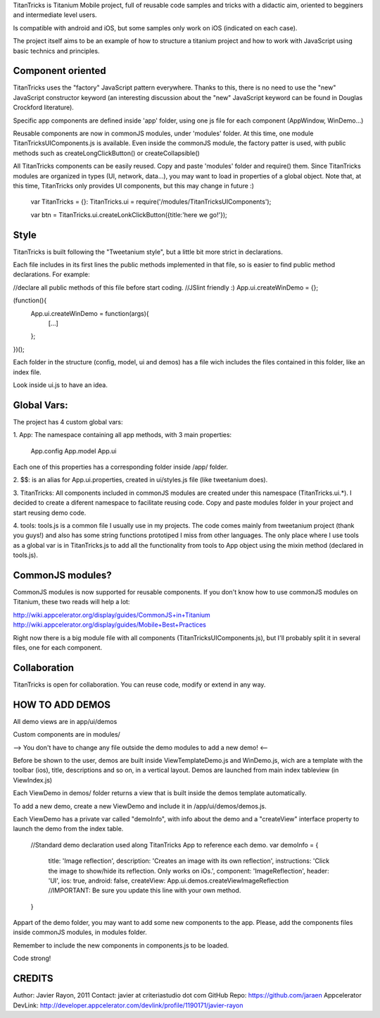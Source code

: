 
TitanTricks is Titanium Mobile project, full of reusable code samples and tricks
with a didactic aim, oriented to begginers and intermediate level users.

Is compatible with android and iOS, but some samples only work on iOS (indicated on each case).

The project itself aims to be an example of how to structure a titanium project and how to work with JavaScript
using basic technics and principles.

Component oriented
==================
TitanTricks uses the "factory" JavaScript pattern everywhere. Thanks to this, there is no need to use the "new"
JavaScript constructor keyword (an interesting discussion about the "new" JavaScript keyword can be found in Douglas 
Crockford literature).

Specific app components are defined inside 'app' folder, using one js file for each component (AppWindow, WinDemo...)

Reusable components are now in commonJS modules, under 'modules' folder. At this time, one module TitanTricksUIComponents.js
is available. Even inside the commonJS module, the factory patter is used, with public methods such as createLongClickButton()
or createCollapsible()

All TitanTricks components can be easily reused. Copy and paste 'modules' folder and require() them. Since TitanTricks modules
are organized in types (UI, network, data...), you may want to load in properties of a global object. Note that, at this time,
TitanTricks only provides UI components, but this may change in future :)
  
  var TitanTricks = {}:
  TitanTricks.ui = require('/modules/TitanTricksUIComponents');
  
  var btn = TitanTricks.ui.createLonkClickButton({title:'here we go!'});



Style
=====
TitanTricks is built following the "Tweetanium style", but a little bit more strict in declarations. 

Each file includes in its first lines the public methods implemented in that file, so is easier to find
public method declarations. For example:

//declare all public methods of this file before start coding.
//JSlint friendly :)
App.ui.createWinDemo = {};

(function(){
	App.ui.createWinDemo = function(args){
		[...]		
	};
})();

Each folder in the structure (config, model, ui and demos) has a file wich includes the files contained in this folder, like an index file.

Look inside ui.js to have an idea.


Global Vars:
============

The project has 4 custom global vars:

1. App:
The namespace containing all app methods, with 3 main properties:
 App.config
 App.model
 App.ui

Each one of this properties has a corresponding folder inside /app/ folder.

2. $$:
is an alias for App.ui.properties, created in ui/styles.js file (like tweetanium does). 

3. TitanTricks:
All components included in commonJS modules are created under this namespace (TitanTricks.ui.*). 
I decided to create a diferent namespace to facilitate reusing code. Copy and paste modules folder
in your project and start reusing demo code.

4. tools:
tools.js is a common file I usually use in my projects. The code comes mainly from tweetanium project (thank you guys!)
and also has some string functions prototiped I miss from other languages.
The only place where I use tools as a global var is in TitanTricks.js to add all the functionality from tools to App object
using the mixin method (declared in tools.js).

CommonJS modules?
================
CommonJS modules is now supported for reusable components. If you don't know how to use commonJS modules on Titanium, these two
reads will help a lot:

http://wiki.appcelerator.org/display/guides/CommonJS+in+Titanium
http://wiki.appcelerator.org/display/guides/Mobile+Best+Practices

Right now there is a big module file with all components (TitanTricksUIComponents.js), but I'll probably split it in several files, 
one for each component.

Collaboration
=============
TitanTricks is open for collaboration. You can reuse code, modify or extend in any way.


HOW TO ADD DEMOS
================

All demo views are in app/ui/demos

Custom components are in modules/

--> You don't have to change any file outside the demo modules to add a new demo! <--

Before be shown to the user, demos are built inside ViewTemplateDemo.js and WinDemo.js, wich are a template 
with the toolbar (ios), title, descriptions and so on, in a vertical layout. Demos are launched from main index 
tableview (in ViewIndex.js)

Each ViewDemo in demos/ folder returns a view that is built inside the demos template automatically.

To add a new demo, create a new ViewDemo and include it in /app/ui/demos/demos.js.

Each ViewDemo has a private var called "demoInfo", with info about the demo and a "createView" interface property to 
launch the demo from the index table.

	//Standard demo declaration used along TitanTricks App to reference each demo.
	var demoInfo = {
		title:			'Image reflection',
		description: 	'Creates an image with its own reflection',
		instructions: 	'Click the image to show/hide its reflection. Only works on iOs.',
		component: 		'ImageReflection',
		header: 		'UI',
		ios:			true,
		android:		false,
		createView: 	App.ui.demos.createViewImageReflection //IMPORTANT: Be sure you update this line with your own method.
	}

Appart of the demo folder, you may want to add some new components to the app. Please, add the components files inside commonJS modules, in
modules folder.

Remember to include the new components in components.js to be loaded.

	
Code strong!

CREDITS
=======

Author: Javier Rayon, 2011
Contact: javier at criteriastudio dot com
GitHub Repo: https://github.com/jaraen
Appcelerator DevLink: http://developer.appcelerator.com/devlink/profile/1190171/javier-rayon


